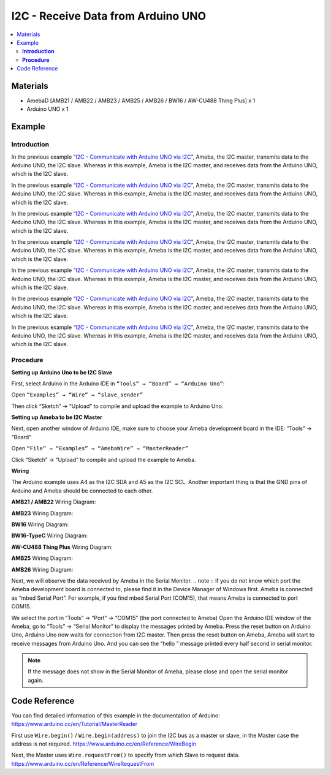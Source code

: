 I2C - Receive Data from Arduino UNO			
===================================

.. contents::
  :local:
  :depth: 2

Materials
---------

- AmebaD [AMB21 / AMB22 / AMB23 / AMB25 / AMB26 / BW16 / AW-CU488 Thing Plus] x 1
- Arduino UNO x 1

Example
-------

**Introduction**
~~~~~~~~~~~~~~~~

.. only:: amb21 

In the previous example `“I2C - Communicate with Arduino UNO via I2C” <https://ameba-doc-arduino-sdk.readthedocs-hosted.com/en/latest/ameba_d/amb21/Example_Guides/I2C/I2C%20-%20Send%20Data%20to%20Arduino%20UNO.html>`_, Ameba, the I2C master, transmits data to the Arduino UNO, the I2C slave. Whereas in this example, Ameba is the I2C master, and receives data from the Arduino UNO, which is the I2C slave.

.. only:: end amb21

.. only:: amb23

In the previous example `“I2C - Communicate with Arduino UNO via I2C” <https://ameba-doc-arduino-sdk.readthedocs-hosted.com/en/latest/ameba_d/amb23/Example_Guides/I2C/I2C%20-%20Send%20Data%20to%20Arduino%20UNO.html>`_, Ameba, the I2C master, transmits data to the Arduino UNO, the I2C slave. Whereas in this example, Ameba is the I2C master, and receives data from the Arduino UNO, which is the I2C slave.

.. only:: end amb23

.. only:: bw16-typeb

In the previous example `“I2C - Communicate with Arduino UNO via I2C” <https://ameba-doc-arduino-sdk.readthedocs-hosted.com/en/latest/ameba_d/bw16-typeb/Example_Guides/I2C/I2C%20-%20Send%20Data%20to%20Arduino%20UNO.html>`_, Ameba, the I2C master, transmits data to the Arduino UNO, the I2C slave. Whereas in this example, Ameba is the I2C master, and receives data from the Arduino UNO, which is the I2C slave.

.. only:: end bw16-typeb

.. only:: bw16-typec 

In the previous example `“I2C - Communicate with Arduino UNO via I2C” <https://ameba-doc-arduino-sdk.readthedocs-hosted.com/en/latest/ameba_d/bw16-typec/Example_Guides/I2C/I2C%20-%20Send%20Data%20to%20Arduino%20UNO.html>`_, Ameba, the I2C master, transmits data to the Arduino UNO, the I2C slave. Whereas in this example, Ameba is the I2C master, and receives data from the Arduino UNO, which is the I2C slave.

.. only:: end bw16-typec 

.. only:: aw-cu488 

In the previous example `“I2C - Communicate with Arduino UNO via I2C” <https://ameba-doc-arduino-sdk.readthedocs-hosted.com/en/latest/ameba_d/aw-cu488/Example_Guides/I2C/I2C%20-%20Send%20Data%20to%20Arduino%20UNO.html>`_, Ameba, the I2C master, transmits data to the Arduino UNO, the I2C slave. Whereas in this example, Ameba is the I2C master, and receives data from the Arduino UNO, which is the I2C slave.

.. only:: end aw-cu488

.. only:: amb25 

In the previous example `“I2C - Communicate with Arduino UNO via I2C” <https://ameba-doc-arduino-sdk.readthedocs-hosted.com/en/latest/ameba_d/amb25/Example_Guides/I2C/I2C%20-%20Send%20Data%20to%20Arduino%20UNO.html>`_, Ameba, the I2C master, transmits data to the Arduino UNO, the I2C slave. Whereas in this example, Ameba is the I2C master, and receives data from the Arduino UNO, which is the I2C slave.

.. only:: end amb25

.. only:: amb26 

In the previous example `“I2C - Communicate with Arduino UNO via I2C” <https://ameba-doc-arduino-sdk.readthedocs-hosted.com/en/latest/ameba_d/amb26/Example_Guides/I2C/I2C%20-%20Send%20Data%20to%20Arduino%20UNO.html>`_, Ameba, the I2C master, transmits data to the Arduino UNO, the I2C slave. Whereas in this example, Ameba is the I2C master, and receives data from the Arduino UNO, which is the I2C slave.

.. only:: end amb26

**Procedure**
~~~~~~~~~~~~~

**Setting up Arduino Uno to be I2C Slave**

First, select Arduino in the Arduino IDE in ``“Tools” → “Board” → “Arduino Uno”``:

Open ``“Examples” → “Wire” → “slave_sender”``

|image01|
   
Then click “Sketch” → “Upload” to compile and upload the example to Arduino Uno.

**Setting up Ameba to be I2C Master**

Next, open another window of Arduino IDE, make sure to choose your Ameba development board in the IDE: “Tools” → “Board”

Open ``“File” → “Examples” → “AmebaWire” → “MasterReader”``

|image02|

Click “Sketch” → “Upload” to compile and upload the example to Ameba.

**Wiring**

The Arduino example uses A4 as the I2C SDA and A5 as the I2C SCL.
Another important thing is that the GND pins of Arduino and Ameba should be connected to each other.

.. only:: amb21

**AMB21 / AMB22** Wiring Diagram:
  
|image03|

.. only:: end amb21

.. only:: amb23

**AMB23** Wiring Diagram:

|image04|

.. only:: end amb23

.. only:: bw16-typeb

**BW16** Wiring Diagram:

|image05|

.. only:: end bw16-typeb

.. only:: bw16-typec

**BW16-TypeC** Wiring Diagram:

|image06|

.. only:: end bw16-typec

.. only:: aw-cu488

**AW-CU488 Thing Plus** Wiring Diagram:

|image07|

.. only:: end aw-cu488

.. only:: amb25

**AMB25** Wiring Diagram:

|image08|

.. only:: end amb25

.. only:: amb26

**AMB26** Wiring Diagram:

|image09|

.. only:: end amb26

Next, we will observe the data received by Ameba in the Serial Monitor.
.. note :: If you do not know which port the Ameba development board is connected to, please find it in the Device Manager of Windows first. Ameba is connected as “mbed Serial Port”. For example, if you find mbed Serial Port (COM15), that means Ameba is connected to port COM15.

|image10|

We select the port in “Tools” → “Port” → “COM15” (the port connected to Ameba)
Open the Arduino IDE window of the Ameba, go to “Tools” → “Serial
Monitor” to display the messages printed by Ameba.
Press the reset button on Arduino Uno, Arduino Uno now waits for
connection from I2C master.
Then press the reset button on Ameba, Ameba will start to receive
messages from Arduino Uno. And you can see the “hello ” message
printed every half second in serial monitor.

.. note :: If the message does not show in the Serial Monitor of Ameba, please close and open the serial monitor again.

|image11|

Code Reference
--------------

You can find detailed information of this example in the documentation of Arduino:
https://www.arduino.cc/en/Tutorial/MasterReader

First use ``Wire.begin()`` / ``Wire.begin(address)`` to join the I2C bus as a master or slave, in the Master case the address is not required.
https://www.arduino.cc/en/Reference/WireBegin

Next, the Master uses ``Wire.requestFrom()`` to specify from which Slave to request data.
https://www.arduino.cc/en/Reference/WireRequestFrom

.. |image01| image:: ../../../../_static/amebad/Example_Guides/I2C/I2C_Receive_Data_from_Arduino_UNO/image01.png
   :width: 683
   :height: 1028
.. |image02| image:: ../../../../_static/amebad/Example_Guides/I2C/I2C_Receive_Data_from_Arduino_UNO/image02.png
   :width: 588
   :height: 1028
.. |image03| image:: ../../../../_static/amebad/Example_Guides/I2C/I2C_Receive_Data_from_Arduino_UNO/image03.png
   :width:  1540 px
   :height:  1051 px
   :scale: 50%
.. |image04| image:: ../../../../_static/amebad/Example_Guides/I2C/I2C_Receive_Data_from_Arduino_UNO/image04.png
   :width:  882 px
   :height:  670 px
.. |image05| image:: ../../../../_static/amebad/Example_Guides/I2C/I2C_Receive_Data_from_Arduino_UNO/image05.png
   :width:  923 px
   :height:  717 px
   :scale: 80%
.. |image06| image:: ../../../../_static/amebad/Example_Guides/I2C/I2C_Receive_Data_from_Arduino_UNO/image06.png
   :width:  959 px
   :height:  690 px
   :scale: 80%
.. |image07| image:: ../../../../_static/amebad/Example_Guides/I2C/I2C_Receive_Data_from_Arduino_UNO/image07.png
   :width:  546 px
   :height:  501 px
.. |image08| image:: ../../../../_static/amebad/Example_Guides/I2C/I2C_Receive_Data_from_Arduino_UNO/image08.png
   :width:  487 px
   :height:  457 px
.. |image09| image:: ../../../../_static/amebad/Example_Guides/I2C/I2C_Receive_Data_from_Arduino_UNO/image09.png
   :width:  519 px
   :height:  457 px
.. |image10| image:: ../../../../_static/amebad/Example_Guides/I2C/I2C_Receive_Data_from_Arduino_UNO/image10.png
   :width: 434
   :height: 405
.. |image11| image:: ../../../../_static/amebad/Example_Guides/I2C/I2C_Receive_Data_from_Arduino_UNO/image11.png
   :width: 649
   :height: 410
